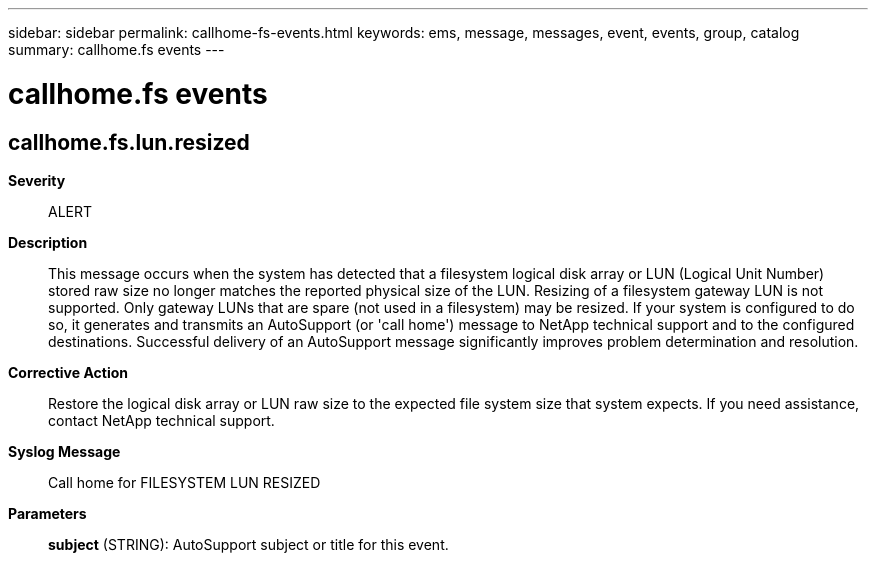 ---
sidebar: sidebar
permalink: callhome-fs-events.html
keywords: ems, message, messages, event, events, group, catalog
summary: callhome.fs events
---

= callhome.fs events
:toclevels: 1
:hardbreaks:
:nofooter:
:icons: font
:linkattrs:
:imagesdir: ./media/

== callhome.fs.lun.resized
*Severity*::
ALERT
*Description*::
This message occurs when the system has detected that a filesystem logical disk array or LUN (Logical Unit Number) stored raw size no longer matches the reported physical size of the LUN. Resizing of a filesystem gateway LUN is not supported. Only gateway LUNs that are spare (not used in a filesystem) may be resized. If your system is configured to do so, it generates and transmits an AutoSupport (or 'call home') message to NetApp technical support and to the configured destinations. Successful delivery of an AutoSupport message significantly improves problem determination and resolution.
*Corrective Action*::
Restore the logical disk array or LUN raw size to the expected file system size that system expects. If you need assistance, contact NetApp technical support.
*Syslog Message*::
Call home for FILESYSTEM LUN RESIZED
*Parameters*::
*subject* (STRING): AutoSupport subject or title for this event.
